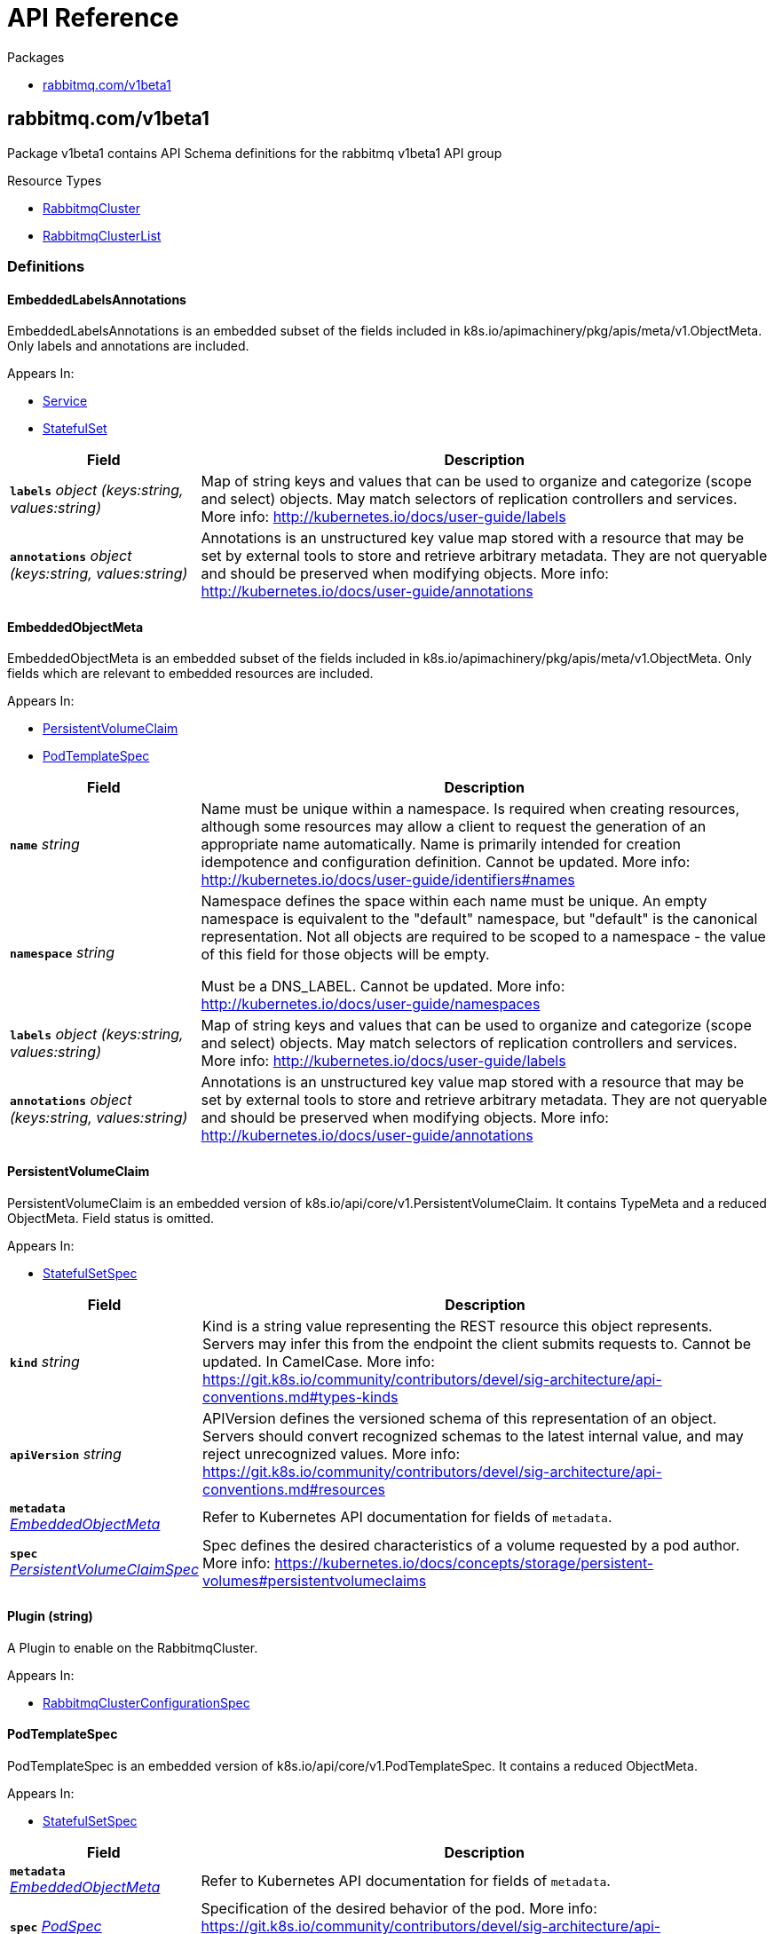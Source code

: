 // Generated documentation. Please do not edit.
:anchor_prefix: k8s-api

[id="{p}-api-reference"]
= API Reference

.Packages
- xref:{anchor_prefix}-rabbitmq-com-v1beta1[$$rabbitmq.com/v1beta1$$]


[id="{anchor_prefix}-rabbitmq-com-v1beta1"]
== rabbitmq.com/v1beta1

Package v1beta1 contains API Schema definitions for the rabbitmq v1beta1 API group

.Resource Types
- xref:{anchor_prefix}-github-com-rabbitmq-cluster-operator-v2-api-v1beta1-rabbitmqcluster[$$RabbitmqCluster$$]
- xref:{anchor_prefix}-github-com-rabbitmq-cluster-operator-v2-api-v1beta1-rabbitmqclusterlist[$$RabbitmqClusterList$$]


=== Definitions

[id="{anchor_prefix}-github-com-rabbitmq-cluster-operator-v2-api-v1beta1-embeddedlabelsannotations"]
==== EmbeddedLabelsAnnotations 

EmbeddedLabelsAnnotations is an embedded subset of the fields included in k8s.io/apimachinery/pkg/apis/meta/v1.ObjectMeta.
Only labels and annotations are included.

.Appears In:
****
- xref:{anchor_prefix}-github-com-rabbitmq-cluster-operator-v2-api-v1beta1-service[$$Service$$]
- xref:{anchor_prefix}-github-com-rabbitmq-cluster-operator-v2-api-v1beta1-statefulset[$$StatefulSet$$]
****

[cols="25a,75a", options="header"]
|===
| Field | Description
| *`labels`* __object (keys:string, values:string)__ | Map of string keys and values that can be used to organize and categorize
(scope and select) objects. May match selectors of replication controllers
and services.
More info: http://kubernetes.io/docs/user-guide/labels
| *`annotations`* __object (keys:string, values:string)__ | Annotations is an unstructured key value map stored with a resource that may be
set by external tools to store and retrieve arbitrary metadata. They are not
queryable and should be preserved when modifying objects.
More info: http://kubernetes.io/docs/user-guide/annotations
|===


[id="{anchor_prefix}-github-com-rabbitmq-cluster-operator-v2-api-v1beta1-embeddedobjectmeta"]
==== EmbeddedObjectMeta 

EmbeddedObjectMeta is an embedded subset of the fields included in k8s.io/apimachinery/pkg/apis/meta/v1.ObjectMeta.
Only fields which are relevant to embedded resources are included.

.Appears In:
****
- xref:{anchor_prefix}-github-com-rabbitmq-cluster-operator-v2-api-v1beta1-persistentvolumeclaim[$$PersistentVolumeClaim$$]
- xref:{anchor_prefix}-github-com-rabbitmq-cluster-operator-v2-api-v1beta1-podtemplatespec[$$PodTemplateSpec$$]
****

[cols="25a,75a", options="header"]
|===
| Field | Description
| *`name`* __string__ | Name must be unique within a namespace. Is required when creating resources, although
some resources may allow a client to request the generation of an appropriate name
automatically. Name is primarily intended for creation idempotence and configuration
definition.
Cannot be updated.
More info: http://kubernetes.io/docs/user-guide/identifiers#names
| *`namespace`* __string__ | Namespace defines the space within each name must be unique. An empty namespace is
equivalent to the "default" namespace, but "default" is the canonical representation.
Not all objects are required to be scoped to a namespace - the value of this field for
those objects will be empty.

Must be a DNS_LABEL.
Cannot be updated.
More info: http://kubernetes.io/docs/user-guide/namespaces
| *`labels`* __object (keys:string, values:string)__ | Map of string keys and values that can be used to organize and categorize
(scope and select) objects. May match selectors of replication controllers
and services.
More info: http://kubernetes.io/docs/user-guide/labels
| *`annotations`* __object (keys:string, values:string)__ | Annotations is an unstructured key value map stored with a resource that may be
set by external tools to store and retrieve arbitrary metadata. They are not
queryable and should be preserved when modifying objects.
More info: http://kubernetes.io/docs/user-guide/annotations
|===


[id="{anchor_prefix}-github-com-rabbitmq-cluster-operator-v2-api-v1beta1-persistentvolumeclaim"]
==== PersistentVolumeClaim 

PersistentVolumeClaim is an embedded version of k8s.io/api/core/v1.PersistentVolumeClaim.
It contains TypeMeta and a reduced ObjectMeta.
Field status is omitted.

.Appears In:
****
- xref:{anchor_prefix}-github-com-rabbitmq-cluster-operator-v2-api-v1beta1-statefulsetspec[$$StatefulSetSpec$$]
****

[cols="25a,75a", options="header"]
|===
| Field | Description
| *`kind`* __string__ | Kind is a string value representing the REST resource this object represents.
Servers may infer this from the endpoint the client submits requests to.
Cannot be updated.
In CamelCase.
More info: https://git.k8s.io/community/contributors/devel/sig-architecture/api-conventions.md#types-kinds
| *`apiVersion`* __string__ | APIVersion defines the versioned schema of this representation of an object.
Servers should convert recognized schemas to the latest internal value, and
may reject unrecognized values.
More info: https://git.k8s.io/community/contributors/devel/sig-architecture/api-conventions.md#resources
| *`metadata`* __xref:{anchor_prefix}-github-com-rabbitmq-cluster-operator-v2-api-v1beta1-embeddedobjectmeta[$$EmbeddedObjectMeta$$]__ | Refer to Kubernetes API documentation for fields of `metadata`.

| *`spec`* __link:https://kubernetes.io/docs/reference/generated/kubernetes-api/v1.23/#persistentvolumeclaimspec-v1-core[$$PersistentVolumeClaimSpec$$]__ | Spec defines the desired characteristics of a volume requested by a pod author.
More info: https://kubernetes.io/docs/concepts/storage/persistent-volumes#persistentvolumeclaims
|===


[id="{anchor_prefix}-github-com-rabbitmq-cluster-operator-v2-api-v1beta1-plugin"]
==== Plugin (string) 

A Plugin to enable on the RabbitmqCluster.

.Appears In:
****
- xref:{anchor_prefix}-github-com-rabbitmq-cluster-operator-v2-api-v1beta1-rabbitmqclusterconfigurationspec[$$RabbitmqClusterConfigurationSpec$$]
****



[id="{anchor_prefix}-github-com-rabbitmq-cluster-operator-v2-api-v1beta1-podtemplatespec"]
==== PodTemplateSpec 

PodTemplateSpec is an embedded version of k8s.io/api/core/v1.PodTemplateSpec.
It contains a reduced ObjectMeta.

.Appears In:
****
- xref:{anchor_prefix}-github-com-rabbitmq-cluster-operator-v2-api-v1beta1-statefulsetspec[$$StatefulSetSpec$$]
****

[cols="25a,75a", options="header"]
|===
| Field | Description
| *`metadata`* __xref:{anchor_prefix}-github-com-rabbitmq-cluster-operator-v2-api-v1beta1-embeddedobjectmeta[$$EmbeddedObjectMeta$$]__ | Refer to Kubernetes API documentation for fields of `metadata`.

| *`spec`* __link:https://kubernetes.io/docs/reference/generated/kubernetes-api/v1.23/#podspec-v1-core[$$PodSpec$$]__ | Specification of the desired behavior of the pod.
More info: https://git.k8s.io/community/contributors/devel/sig-architecture/api-conventions.md#spec-and-status
|===


[id="{anchor_prefix}-github-com-rabbitmq-cluster-operator-v2-api-v1beta1-rabbitmqcluster"]
==== RabbitmqCluster 

RabbitmqCluster is the Schema for the RabbitmqCluster API. Each instance of this object
corresponds to a single RabbitMQ cluster.

.Appears In:
****
- xref:{anchor_prefix}-github-com-rabbitmq-cluster-operator-v2-api-v1beta1-rabbitmqclusterlist[$$RabbitmqClusterList$$]
****

[cols="25a,75a", options="header"]
|===
| Field | Description
| *`apiVersion`* __string__ | `rabbitmq.com/v1beta1`
| *`kind`* __string__ | `RabbitmqCluster`
| *`kind`* __string__ | Kind is a string value representing the REST resource this object represents.
Servers may infer this from the endpoint the client submits requests to.
Cannot be updated.
In CamelCase.
More info: https://git.k8s.io/community/contributors/devel/sig-architecture/api-conventions.md#types-kinds
| *`apiVersion`* __string__ | APIVersion defines the versioned schema of this representation of an object.
Servers should convert recognized schemas to the latest internal value, and
may reject unrecognized values.
More info: https://git.k8s.io/community/contributors/devel/sig-architecture/api-conventions.md#resources
| *`metadata`* __link:https://kubernetes.io/docs/reference/generated/kubernetes-api/v1.23/#objectmeta-v1-meta[$$ObjectMeta$$]__ | Refer to Kubernetes API documentation for fields of `metadata`.

| *`spec`* __xref:{anchor_prefix}-github-com-rabbitmq-cluster-operator-v2-api-v1beta1-rabbitmqclusterspec[$$RabbitmqClusterSpec$$]__ | Spec is the desired state of the RabbitmqCluster Custom Resource.
| *`status`* __xref:{anchor_prefix}-github-com-rabbitmq-cluster-operator-v2-api-v1beta1-rabbitmqclusterstatus[$$RabbitmqClusterStatus$$]__ | Status presents the observed state of RabbitmqCluster
|===


[id="{anchor_prefix}-github-com-rabbitmq-cluster-operator-v2-api-v1beta1-rabbitmqclusterconfigurationspec"]
==== RabbitmqClusterConfigurationSpec 

RabbitMQ-related configuration.

.Appears In:
****
- xref:{anchor_prefix}-github-com-rabbitmq-cluster-operator-v2-api-v1beta1-rabbitmqclusterspec[$$RabbitmqClusterSpec$$]
****

[cols="25a,75a", options="header"]
|===
| Field | Description
| *`additionalPlugins`* __xref:{anchor_prefix}-github-com-rabbitmq-cluster-operator-v2-api-v1beta1-plugin[$$Plugin$$] array__ | List of plugins to enable in addition to essential plugins: rabbitmq_management, rabbitmq_prometheus, and rabbitmq_peer_discovery_k8s.
| *`additionalConfig`* __string__ | Modify to add to the rabbitmq.conf file in addition to default configurations set by the operator.
Modifying this property on an existing RabbitmqCluster will trigger a StatefulSet rolling restart and will cause rabbitmq downtime.
For more information on this config, see https://www.rabbitmq.com/configure.html#config-file
| *`advancedConfig`* __string__ | Specify any rabbitmq advanced.config configurations to apply to the cluster.
For more information on advanced config, see https://www.rabbitmq.com/configure.html#advanced-config-file
| *`envConfig`* __string__ | Modify to add to the rabbitmq-env.conf file. Modifying this property on an existing RabbitmqCluster will trigger a StatefulSet rolling restart and will cause rabbitmq downtime.
For more information on env config, see https://www.rabbitmq.com/man/rabbitmq-env.conf.5.html
| *`erlangInetConfig`* __string__ | Erlang Inet configuration to apply to the Erlang VM running rabbit.
See also: https://www.erlang.org/doc/apps/erts/inet_cfg.html
|===


[id="{anchor_prefix}-github-com-rabbitmq-cluster-operator-v2-api-v1beta1-rabbitmqclusterdefaultuser"]
==== RabbitmqClusterDefaultUser 

Contains references to resources created with the RabbitmqCluster resource.

.Appears In:
****
- xref:{anchor_prefix}-github-com-rabbitmq-cluster-operator-v2-api-v1beta1-rabbitmqclusterstatus[$$RabbitmqClusterStatus$$]
****

[cols="25a,75a", options="header"]
|===
| Field | Description
| *`secretReference`* __xref:{anchor_prefix}-github-com-rabbitmq-cluster-operator-v2-api-v1beta1-rabbitmqclustersecretreference[$$RabbitmqClusterSecretReference$$]__ | Reference to the Kubernetes Secret containing the credentials of the default
user.
| *`serviceReference`* __xref:{anchor_prefix}-github-com-rabbitmq-cluster-operator-v2-api-v1beta1-rabbitmqclusterservicereference[$$RabbitmqClusterServiceReference$$]__ | Reference to the Kubernetes Service serving the cluster.
|===


[id="{anchor_prefix}-github-com-rabbitmq-cluster-operator-v2-api-v1beta1-rabbitmqclusterlist"]
==== RabbitmqClusterList 

RabbitmqClusterList contains a list of RabbitmqClusters.



[cols="25a,75a", options="header"]
|===
| Field | Description
| *`apiVersion`* __string__ | `rabbitmq.com/v1beta1`
| *`kind`* __string__ | `RabbitmqClusterList`
| *`kind`* __string__ | Kind is a string value representing the REST resource this object represents.
Servers may infer this from the endpoint the client submits requests to.
Cannot be updated.
In CamelCase.
More info: https://git.k8s.io/community/contributors/devel/sig-architecture/api-conventions.md#types-kinds
| *`apiVersion`* __string__ | APIVersion defines the versioned schema of this representation of an object.
Servers should convert recognized schemas to the latest internal value, and
may reject unrecognized values.
More info: https://git.k8s.io/community/contributors/devel/sig-architecture/api-conventions.md#resources
| *`metadata`* __link:https://kubernetes.io/docs/reference/generated/kubernetes-api/v1.23/#listmeta-v1-meta[$$ListMeta$$]__ | Refer to Kubernetes API documentation for fields of `metadata`.

| *`items`* __xref:{anchor_prefix}-github-com-rabbitmq-cluster-operator-v2-api-v1beta1-rabbitmqcluster[$$RabbitmqCluster$$] array__ | Array of RabbitmqCluster resources.
|===


[id="{anchor_prefix}-github-com-rabbitmq-cluster-operator-v2-api-v1beta1-rabbitmqclusteroverridespec"]
==== RabbitmqClusterOverrideSpec 

Provides the ability to override the generated manifest of several child resources.

.Appears In:
****
- xref:{anchor_prefix}-github-com-rabbitmq-cluster-operator-v2-api-v1beta1-rabbitmqclusterspec[$$RabbitmqClusterSpec$$]
****

[cols="25a,75a", options="header"]
|===
| Field | Description
| *`statefulSet`* __xref:{anchor_prefix}-github-com-rabbitmq-cluster-operator-v2-api-v1beta1-statefulset[$$StatefulSet$$]__ | Override configuration for the RabbitMQ StatefulSet.
| *`service`* __xref:{anchor_prefix}-github-com-rabbitmq-cluster-operator-v2-api-v1beta1-service[$$Service$$]__ | Override configuration for the Service created to serve traffic to the cluster.
|===


[id="{anchor_prefix}-github-com-rabbitmq-cluster-operator-v2-api-v1beta1-rabbitmqclusterpersistencespec"]
==== RabbitmqClusterPersistenceSpec 

The settings for the persistent storage desired for each Pod in the RabbitmqCluster.

.Appears In:
****
- xref:{anchor_prefix}-github-com-rabbitmq-cluster-operator-v2-api-v1beta1-rabbitmqclusterspec[$$RabbitmqClusterSpec$$]
****

[cols="25a,75a", options="header"]
|===
| Field | Description
| *`storageClassName`* __string__ | The name of the StorageClass to claim a PersistentVolume from.
| *`storage`* __link:https://kubernetes.io/docs/reference/generated/kubernetes-api/v1.23/#quantity-resource-api[$$Quantity$$]__ | The requested size of the persistent volume attached to each Pod in the RabbitmqCluster.
The format of this field matches that defined by kubernetes/apimachinery.
See https://pkg.go.dev/k8s.io/apimachinery/pkg/api/resource#Quantity for more info on the format of this field.
|===


[id="{anchor_prefix}-github-com-rabbitmq-cluster-operator-v2-api-v1beta1-rabbitmqclustersecretreference"]
==== RabbitmqClusterSecretReference 

Reference to the Kubernetes Secret containing the credentials of the default user.

.Appears In:
****
- xref:{anchor_prefix}-github-com-rabbitmq-cluster-operator-v2-api-v1beta1-rabbitmqclusterdefaultuser[$$RabbitmqClusterDefaultUser$$]
****

[cols="25a,75a", options="header"]
|===
| Field | Description
| *`name`* __string__ | Name of the Secret containing the default user credentials
| *`namespace`* __string__ | Namespace of the Secret containing the default user credentials
| *`keys`* __object (keys:string, values:string)__ | Key-value pairs in the Secret corresponding to `username`, `password`, `host`, and `port`
|===


[id="{anchor_prefix}-github-com-rabbitmq-cluster-operator-v2-api-v1beta1-rabbitmqclusterservicereference"]
==== RabbitmqClusterServiceReference 

Reference to the Kubernetes Service serving the cluster.

.Appears In:
****
- xref:{anchor_prefix}-github-com-rabbitmq-cluster-operator-v2-api-v1beta1-rabbitmqclusterdefaultuser[$$RabbitmqClusterDefaultUser$$]
****

[cols="25a,75a", options="header"]
|===
| Field | Description
| *`name`* __string__ | Name of the Service serving the cluster
| *`namespace`* __string__ | Namespace of the Service serving the cluster
|===


[id="{anchor_prefix}-github-com-rabbitmq-cluster-operator-v2-api-v1beta1-rabbitmqclusterservicespec"]
==== RabbitmqClusterServiceSpec 

Settable attributes for the Service resource.

.Appears In:
****
- xref:{anchor_prefix}-github-com-rabbitmq-cluster-operator-v2-api-v1beta1-rabbitmqclusterspec[$$RabbitmqClusterSpec$$]
****

[cols="25a,75a", options="header"]
|===
| Field | Description
| *`type`* __link:https://kubernetes.io/docs/reference/generated/kubernetes-api/v1.23/#servicetype-v1-core[$$ServiceType$$]__ | Type of Service to create for the cluster. Must be one of: ClusterIP, LoadBalancer, NodePort.
For more info see https://pkg.go.dev/k8s.io/api/core/v1#ServiceType
| *`annotations`* __object (keys:string, values:string)__ | Annotations to add to the Service.
| *`ipFamilyPolicy`* __link:https://kubernetes.io/docs/reference/generated/kubernetes-api/v1.23/#ipfamilypolicy-v1-core[$$IPFamilyPolicy$$]__ | IPFamilyPolicy represents the dual-stack-ness requested or required by a Service
See also: https://pkg.go.dev/k8s.io/api/core/v1#IPFamilyPolicy
|===


[id="{anchor_prefix}-github-com-rabbitmq-cluster-operator-v2-api-v1beta1-rabbitmqclusterspec"]
==== RabbitmqClusterSpec 

Spec is the desired state of the RabbitmqCluster Custom Resource.

.Appears In:
****
- xref:{anchor_prefix}-github-com-rabbitmq-cluster-operator-v2-api-v1beta1-rabbitmqcluster[$$RabbitmqCluster$$]
****

[cols="25a,75a", options="header"]
|===
| Field | Description
| *`replicas`* __integer__ | Replicas is the number of nodes in the RabbitMQ cluster. Each node is deployed as a Replica in a StatefulSet. Only 1, 3, 5 replicas clusters are tested.
This value should be an odd number to ensure the resultant cluster can establish exactly one quorum of nodes
in the event of a fragmenting network partition.
| *`image`* __string__ | Image is the name of the RabbitMQ docker image to use for RabbitMQ nodes in the RabbitmqCluster.
Must be provided together with ImagePullSecrets in order to use an image in a private registry.
| *`imagePullSecrets`* __link:https://kubernetes.io/docs/reference/generated/kubernetes-api/v1.23/#localobjectreference-v1-core[$$LocalObjectReference$$] array__ | List of Secret resource containing access credentials to the registry for the RabbitMQ image. Required if the docker registry is private.
| *`service`* __xref:{anchor_prefix}-github-com-rabbitmq-cluster-operator-v2-api-v1beta1-rabbitmqclusterservicespec[$$RabbitmqClusterServiceSpec$$]__ | The desired state of the Kubernetes Service to create for the cluster.
| *`persistence`* __xref:{anchor_prefix}-github-com-rabbitmq-cluster-operator-v2-api-v1beta1-rabbitmqclusterpersistencespec[$$RabbitmqClusterPersistenceSpec$$]__ | The desired persistent storage configuration for each Pod in the cluster.
| *`resources`* __link:https://kubernetes.io/docs/reference/generated/kubernetes-api/v1.23/#resourcerequirements-v1-core[$$ResourceRequirements$$]__ | The desired compute resource requirements of Pods in the cluster.
| *`affinity`* __link:https://kubernetes.io/docs/reference/generated/kubernetes-api/v1.23/#affinity-v1-core[$$Affinity$$]__ | Affinity scheduling rules to be applied on created Pods.
| *`tolerations`* __link:https://kubernetes.io/docs/reference/generated/kubernetes-api/v1.23/#toleration-v1-core[$$Toleration$$] array__ | Tolerations is the list of Toleration resources attached to each Pod in the RabbitmqCluster.
| *`rabbitmq`* __xref:{anchor_prefix}-github-com-rabbitmq-cluster-operator-v2-api-v1beta1-rabbitmqclusterconfigurationspec[$$RabbitmqClusterConfigurationSpec$$]__ | Configuration options for RabbitMQ Pods created in the cluster.
| *`tls`* __xref:{anchor_prefix}-github-com-rabbitmq-cluster-operator-v2-api-v1beta1-tlsspec[$$TLSSpec$$]__ | TLS-related configuration for the RabbitMQ cluster.
| *`override`* __xref:{anchor_prefix}-github-com-rabbitmq-cluster-operator-v2-api-v1beta1-rabbitmqclusteroverridespec[$$RabbitmqClusterOverrideSpec$$]__ | Provides the ability to override the generated manifest of several child resources.
| *`skipPostDeploySteps`* __boolean__ | If unset, or set to false, the cluster will run `rabbitmq-queues rebalance all` whenever the cluster is updated.
Set to true to prevent the operator rebalancing queue leaders after a cluster update.
Has no effect if the cluster only consists of one node.
For more information, see https://www.rabbitmq.com/rabbitmq-queues.8.html#rebalance
| *`terminationGracePeriodSeconds`* __integer__ | TerminationGracePeriodSeconds is the timeout that each rabbitmqcluster pod will have to terminate gracefully.
It defaults to 604800 seconds ( a week long) to ensure that the container preStop lifecycle hook can finish running.
For more information, see: https://github.com/rabbitmq/cluster-operator/blob/main/docs/design/20200520-graceful-pod-termination.md
| *`delayStartSeconds`* __integer__ | DelayStartSeconds is the time the init container (`setup-container`) will sleep before terminating.
This effectively delays the time between starting the Pod and starting the `rabbitmq` container.
RabbitMQ relies on up-to-date DNS entries early during peer discovery.
The purpose of this artificial delay is to ensure that DNS entries are up-to-date when booting RabbitMQ.
For more information, see https://github.com/kubernetes/kubernetes/issues/92559
If your Kubernetes DNS backend is configured with a low DNS cache value or publishes not ready addresses
promptly, you can decrase this value or set it to 0.
| *`secretBackend`* __xref:{anchor_prefix}-github-com-rabbitmq-cluster-operator-v2-api-v1beta1-secretbackend[$$SecretBackend$$]__ | Secret backend configuration for the RabbitmqCluster.
Enables to fetch default user credentials and certificates from K8s external secret stores.
|===


[id="{anchor_prefix}-github-com-rabbitmq-cluster-operator-v2-api-v1beta1-rabbitmqclusterstatus"]
==== RabbitmqClusterStatus 

Status presents the observed state of RabbitmqCluster

.Appears In:
****
- xref:{anchor_prefix}-github-com-rabbitmq-cluster-operator-v2-api-v1beta1-rabbitmqcluster[$$RabbitmqCluster$$]
****

[cols="25a,75a", options="header"]
|===
| Field | Description
| *`conditions`* __RabbitmqClusterCondition array__ | Set of Conditions describing the current state of the RabbitmqCluster
| *`defaultUser`* __xref:{anchor_prefix}-github-com-rabbitmq-cluster-operator-v2-api-v1beta1-rabbitmqclusterdefaultuser[$$RabbitmqClusterDefaultUser$$]__ | Identifying information on internal resources
| *`binding`* __link:https://kubernetes.io/docs/reference/generated/kubernetes-api/v1.23/#localobjectreference-v1-core[$$LocalObjectReference$$]__ | Binding exposes a secret containing the binding information for this
RabbitmqCluster. It implements the service binding Provisioned Service
duck type. See: https://github.com/servicebinding/spec#provisioned-service
| *`observedGeneration`* __integer__ | observedGeneration is the most recent successful generation observed for this RabbitmqCluster. It corresponds to the
RabbitmqCluster's generation, which is updated on mutation by the API Server.
|===


[id="{anchor_prefix}-github-com-rabbitmq-cluster-operator-v2-api-v1beta1-secretbackend"]
==== SecretBackend 

SecretBackend configures a single secret backend.
Today, only Vault exists as supported secret backend.
Future secret backends could be Secrets Store CSI Driver.
If not configured, K8s Secrets will be used.

.Appears In:
****
- xref:{anchor_prefix}-github-com-rabbitmq-cluster-operator-v2-api-v1beta1-rabbitmqclusterspec[$$RabbitmqClusterSpec$$]
****

[cols="25a,75a", options="header"]
|===
| Field | Description
| *`vault`* __xref:{anchor_prefix}-github-com-rabbitmq-cluster-operator-v2-api-v1beta1-vaultspec[$$VaultSpec$$]__ | 
| *`externalSecret`* __link:https://kubernetes.io/docs/reference/generated/kubernetes-api/v1.23/#localobjectreference-v1-core[$$LocalObjectReference$$]__ | 
|===


[id="{anchor_prefix}-github-com-rabbitmq-cluster-operator-v2-api-v1beta1-service"]
==== Service 

Override configuration for the Service created to serve traffic to the cluster.
Allows for the manifest of the created Service to be overwritten with custom configuration.

.Appears In:
****
- xref:{anchor_prefix}-github-com-rabbitmq-cluster-operator-v2-api-v1beta1-rabbitmqclusteroverridespec[$$RabbitmqClusterOverrideSpec$$]
****

[cols="25a,75a", options="header"]
|===
| Field | Description
| *`metadata`* __xref:{anchor_prefix}-github-com-rabbitmq-cluster-operator-v2-api-v1beta1-embeddedlabelsannotations[$$EmbeddedLabelsAnnotations$$]__ | Refer to Kubernetes API documentation for fields of `metadata`.

| *`spec`* __link:https://kubernetes.io/docs/reference/generated/kubernetes-api/v1.23/#servicespec-v1-core[$$ServiceSpec$$]__ | Spec defines the behavior of a Service.
https://git.k8s.io/community/contributors/devel/sig-architecture/api-conventions.md#spec-and-status
|===


[id="{anchor_prefix}-github-com-rabbitmq-cluster-operator-v2-api-v1beta1-statefulset"]
==== StatefulSet 

Override configuration for the RabbitMQ StatefulSet.
Allows for the manifest of the created StatefulSet to be overwritten with custom configuration.

.Appears In:
****
- xref:{anchor_prefix}-github-com-rabbitmq-cluster-operator-v2-api-v1beta1-rabbitmqclusteroverridespec[$$RabbitmqClusterOverrideSpec$$]
****

[cols="25a,75a", options="header"]
|===
| Field | Description
| *`metadata`* __xref:{anchor_prefix}-github-com-rabbitmq-cluster-operator-v2-api-v1beta1-embeddedlabelsannotations[$$EmbeddedLabelsAnnotations$$]__ | Refer to Kubernetes API documentation for fields of `metadata`.

| *`spec`* __xref:{anchor_prefix}-github-com-rabbitmq-cluster-operator-v2-api-v1beta1-statefulsetspec[$$StatefulSetSpec$$]__ | Spec defines the desired identities of pods in this set.
|===


[id="{anchor_prefix}-github-com-rabbitmq-cluster-operator-v2-api-v1beta1-statefulsetspec"]
==== StatefulSetSpec 

StatefulSetSpec contains a subset of the fields included in k8s.io/api/apps/v1.StatefulSetSpec.
Field RevisionHistoryLimit is omitted.
Every field is made optional.

.Appears In:
****
- xref:{anchor_prefix}-github-com-rabbitmq-cluster-operator-v2-api-v1beta1-statefulset[$$StatefulSet$$]
****

[cols="25a,75a", options="header"]
|===
| Field | Description
| *`replicas`* __integer__ | replicas corresponds to the desired number of Pods in the StatefulSet.
For more info, see https://pkg.go.dev/k8s.io/api/apps/v1#StatefulSetSpec
| *`selector`* __link:https://kubernetes.io/docs/reference/generated/kubernetes-api/v1.23/#labelselector-v1-meta[$$LabelSelector$$]__ | selector is a label query over pods that should match the replica count.
It must match the pod template's labels.
More info: https://kubernetes.io/docs/concepts/overview/working-with-objects/labels/#label-selectors
| *`template`* __xref:{anchor_prefix}-github-com-rabbitmq-cluster-operator-v2-api-v1beta1-podtemplatespec[$$PodTemplateSpec$$]__ | template is the object that describes the pod that will be created if
insufficient replicas are detected. Each pod stamped out by the StatefulSet
will fulfill this Template, but have a unique identity from the rest
of the StatefulSet.
| *`volumeClaimTemplates`* __xref:{anchor_prefix}-github-com-rabbitmq-cluster-operator-v2-api-v1beta1-persistentvolumeclaim[$$PersistentVolumeClaim$$] array__ | volumeClaimTemplates is a list of claims that pods are allowed to reference.
The StatefulSet controller is responsible for mapping network identities to
claims in a way that maintains the identity of a pod. Every claim in
this list must have at least one matching (by name) volumeMount in one
container in the template. A claim in this list takes precedence over
any volumes in the template, with the same name.
| *`serviceName`* __string__ | serviceName is the name of the service that governs this StatefulSet.
This service must exist before the StatefulSet, and is responsible for
the network identity of the set. Pods get DNS/hostnames that follow the
pattern: pod-specific-string.serviceName.default.svc.cluster.local
where "pod-specific-string" is managed by the StatefulSet controller.
| *`podManagementPolicy`* __link:https://kubernetes.io/docs/reference/generated/kubernetes-api/v1.23/#podmanagementpolicytype-v1-apps[$$PodManagementPolicyType$$]__ | podManagementPolicy controls how pods are created during initial scale up,
when replacing pods on nodes, or when scaling down. The default policy is
`OrderedReady`, where pods are created in increasing order (pod-0, then
pod-1, etc) and the controller will wait until each pod is ready before
continuing. When scaling down, the pods are removed in the opposite order.
The alternative policy is `Parallel` which will create pods in parallel
to match the desired scale without waiting, and on scale down will delete
all pods at once.
| *`updateStrategy`* __link:https://kubernetes.io/docs/reference/generated/kubernetes-api/v1.23/#statefulsetupdatestrategy-v1-apps[$$StatefulSetUpdateStrategy$$]__ | updateStrategy indicates the StatefulSetUpdateStrategy that will be
employed to update Pods in the StatefulSet when a revision is made to
Template.
| *`minReadySeconds`* __integer__ | The minimum number of seconds for which a newly created StatefulSet pod should
be ready without any of its container crashing, for it to be considered
available. Defaults to 0 (pod will be considered available as soon as it
is ready).
| *`persistentVolumeClaimRetentionPolicy`* __link:https://kubernetes.io/docs/reference/generated/kubernetes-api/v1.23/#statefulsetpersistentvolumeclaimretentionpolicy-v1-apps[$$StatefulSetPersistentVolumeClaimRetentionPolicy$$]__ | StatefulSetPersistentVolumeClaimRetentionPolicy describes the policy used for PVCs
created from the StatefulSet VolumeClaimTemplates.
|===


[id="{anchor_prefix}-github-com-rabbitmq-cluster-operator-v2-api-v1beta1-tlsspec"]
==== TLSSpec 

Allows for the configuration of TLS certificates to be used by RabbitMQ. Also allows for non-TLS traffic to be disabled.

.Appears In:
****
- xref:{anchor_prefix}-github-com-rabbitmq-cluster-operator-v2-api-v1beta1-rabbitmqclusterspec[$$RabbitmqClusterSpec$$]
****

[cols="25a,75a", options="header"]
|===
| Field | Description
| *`secretName`* __string__ | Name of a Secret in the same Namespace as the RabbitmqCluster, containing the server's private key & public certificate for TLS.
The Secret must store these as tls.key and tls.crt, respectively.
This Secret can be created by running `kubectl create secret tls tls-secret --cert=path/to/tls.cert --key=path/to/tls.key`
| *`caSecretName`* __string__ | Name of a Secret in the same Namespace as the RabbitmqCluster, containing the Certificate Authority's public certificate for TLS.
The Secret must store this as ca.crt.
This Secret can be created by running `kubectl create secret generic ca-secret --from-file=ca.crt=path/to/ca.cert`
Used for mTLS, and TLS for rabbitmq_web_stomp and rabbitmq_web_mqtt.
| *`disableNonTLSListeners`* __boolean__ | When set to true, the RabbitmqCluster disables non-TLS listeners for RabbitMQ, management plugin and for any enabled plugins in the following list: stomp, mqtt, web_stomp, web_mqtt.
Only TLS-enabled clients will be able to connect.
|===


[id="{anchor_prefix}-github-com-rabbitmq-cluster-operator-v2-api-v1beta1-vaultspec"]
==== VaultSpec 

VaultSpec will add Vault annotations (see https://www.vaultproject.io/docs/platform/k8s/injector/annotations)
to RabbitMQ Pods. It requires a Vault Agent Sidecar Injector (https://www.vaultproject.io/docs/platform/k8s/injector)
to be installed in the K8s cluster. The injector is a K8s Mutation Webhook Controller that alters RabbitMQ Pod specifications
(based on the added Vault annotations) to include Vault Agent containers that render Vault secrets to the volume.

.Appears In:
****
- xref:{anchor_prefix}-github-com-rabbitmq-cluster-operator-v2-api-v1beta1-secretbackend[$$SecretBackend$$]
****

[cols="25a,75a", options="header"]
|===
| Field | Description
| *`role`* __string__ | Role in Vault.
If vault.defaultUserPath is set, this role must have capability to read the pre-created default user credential in Vault.
If vault.tls is set, this role must have capability to create and update certificates in the Vault PKI engine for the domains
"<namespace>" and "<namespace>.svc".
| *`annotations`* __object (keys:string, values:string)__ | Vault annotations that override the Vault annotations set by the cluster-operator.
For a list of valid Vault annotations, see https://www.vaultproject.io/docs/platform/k8s/injector/annotations
| *`defaultUserPath`* __string__ | Path in Vault to access a KV (Key-Value) secret with the fields username and password for the default user.
For example "secret/data/rabbitmq/config".
| *`defaultUserUpdaterImage`* __string__ | Sidecar container that updates the default user's password in RabbitMQ when it changes in Vault.
Additionally, it updates /var/lib/rabbitmq/.rabbitmqadmin.conf (used by rabbitmqadmin CLI).
Set to empty string to disable the sidecar container.
| *`tls`* __xref:{anchor_prefix}-github-com-rabbitmq-cluster-operator-v2-api-v1beta1-vaulttlsspec[$$VaultTLSSpec$$]__ | 
|===


[id="{anchor_prefix}-github-com-rabbitmq-cluster-operator-v2-api-v1beta1-vaulttlsspec"]
==== VaultTLSSpec 



.Appears In:
****
- xref:{anchor_prefix}-github-com-rabbitmq-cluster-operator-v2-api-v1beta1-vaultspec[$$VaultSpec$$]
****

[cols="25a,75a", options="header"]
|===
| Field | Description
| *`pkiIssuerPath`* __string__ | Path in Vault PKI engine.
For example "pki/issue/hashicorp-com".
required
| *`commonName`* __string__ | Specifies the requested certificate Common Name (CN).
Defaults to <serviceName>.<namespace>.svc if not provided.
| *`altNames`* __string__ | Specifies the requested Subject Alternative Names (SANs), in a comma-delimited list.
These will be appended to the SANs added by the cluster-operator.
The cluster-operator will add SANs:
"<RabbitmqCluster name>-server-<index>.<RabbitmqCluster name>-nodes.<namespace>" for each pod,
e.g. "myrabbit-server-0.myrabbit-nodes.default".
| *`ipSans`* __string__ | Specifies the requested IP Subject Alternative Names, in a comma-delimited list.
| *`pkiRootPath`* __string__ | Specifies an optional path to retrieve the root CA from vault.  Useful if certificates are issued by an intermediate CA
|===


